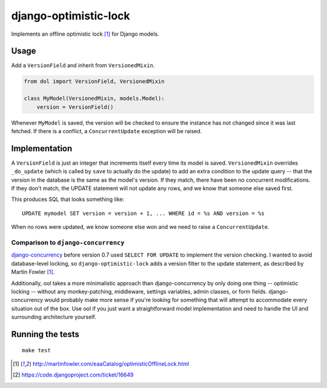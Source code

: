 django-optimistic-lock
======================

.. image:: https://secure.travis-ci.org/gavinwahl/django-optimistic-lock.png?branch=master
   :target: https://travis-ci.org/gavinwahl/django-optimistic-lock

Implements an offline optimistic lock [1]_ for Django models.


Usage
-----

Add a ``VersionField`` and inherit from ``VersionedMixin``.

.. code-block:: python

    from dol import VersionField, VersionedMixin

    class MyModel(VersionedMixin, models.Model):
        version = VersionField()


Whenever ``MyModel`` is saved, the version will be checked to ensure
the instance has not changed since it was last fetched. If there is a
conflict, a ``ConcurrentUpdate`` exception will be raised.

Implementation
--------------
A ``VersionField`` is just an integer that increments itself every
time its model is saved. ``VersionedMixin`` overrides ``_do_update``
(which is called by ``save`` to actually do the update) to add an extra
condition to the update query -- that the version in the database is
the same as the model's version. If they match, there have been no
concurrent modifications. If they don't match, the UPDATE statement will
not update any rows, and we know that someone else saved first.

This produces SQL that looks something like::

    UPDATE mymodel SET version = version + 1, ... WHERE id = %s AND version = %s

When no rows were updated, we know someone else won and we need to raise
a ``ConcurrentUpdate``.


Comparison to ``django-concurrency``
^^^^^^^^^^^^^^^^^^^^^^^^^^^^^^^^^^^^
`django-concurrency <https://github.com/saxix/django-concurrency>`_ before
version 0.7 used ``SELECT FOR UPDATE`` to implement the version checking. I
wanted to avoid database-level locking, so ``django-optimistic-lock`` adds a
version filter to the update statement, as described by Martin Fowler [1]_.

Additionally, ool takes a more minimalistic approach than
django-concurrency by only doing one thing -- optimistic locking --
without any monkey-patching, middleware, settings variables, admin
classes, or form fields. django-concurrency would probably make more sense
if you're looking for something that will attempt to accommodate every
situation out of the box. Use ool if you just want a straightforward model
implementation and need to handle the UI and surrounding architecture
yourself.

Running the tests
-----------------
::

    make test


.. [1] http://martinfowler.com/eaaCatalog/optimisticOfflineLock.html
.. [2] https://code.djangoproject.com/ticket/16649
